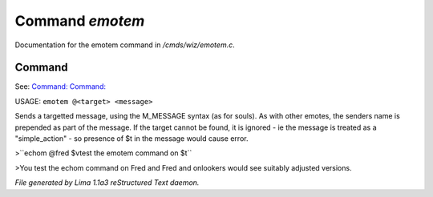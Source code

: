 Command *emotem*
*****************

Documentation for the emotem command in */cmds/wiz/emotem.c*.

Command
=======

See: `Command:  <emote.html>`_ `Command:  <echom.html>`_ 

USAGE: ``emotem @<target> <message>``

Sends a targetted message, using the M_MESSAGE syntax (as for souls).
As with other emotes, the senders name is prepended as part of the message.
If the target cannot be found, it is ignored - ie the message is treated
as a "simple_action" - so presence of $t in the message would cause error.


>``echom @fred $vtest the emotem command on $t``

>You test the echom command on Fred
and Fred and onlookers would see suitably adjusted versions.

.. TAGS: RST



*File generated by Lima 1.1a3 reStructured Text daemon.*
